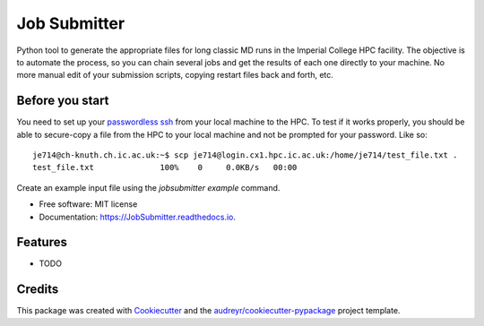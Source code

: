 ===============================
Job Submitter
===============================


.. image:: https://img.shields.io/pypi/v/JobSubmitter.svg
        :target: https://pypi.python.org/pypi/JobSubmitter

.. image:: https://img.shields.io/travis/jeiros/JobSubmitter.svg
        :target: https://travis-ci.org/jeiros/JobSubmitter

.. image:: https://readthedocs.org/projects/JobSubmitter/badge/?version=latest
        :target: https://JobSubmitter.readthedocs.io/en/latest/?badge=latest
        :alt: Documentation Status

.. image:: https://pyup.io/repos/github/jeiros/JobSubmitter/shield.svg
     :target: https://pyup.io/repos/github/jeiros/JobSubmitter/
     :alt: Updates


Python tool to generate the appropriate files for long classic MD runs in the Imperial College HPC facility.
The objective is to automate the process, so you can chain several jobs and get the results of each one directly
to your machine. No more manual edit of your submission scripts, copying restart files back and forth, etc.

Before you start
----------------

You need to set up your `passwordless ssh <http://www.linuxproblem.org/art_9.html>`_ from your local machine to the HPC.
To test if it works properly, you should be able to secure-copy a file from the HPC to your local machine
and not be prompted for your password. Like so::

    je714@ch-knuth.ch.ic.ac.uk:~$ scp je714@login.cx1.hpc.ic.ac.uk:/home/je714/test_file.txt .
    test_file.txt              100%    0     0.0KB/s   00:00


Create an example input file using the `jobsubmitter example` command.

* Free software: MIT license
* Documentation: https://JobSubmitter.readthedocs.io.


Features
--------

* TODO

Credits
---------

This package was created with Cookiecutter_ and the `audreyr/cookiecutter-pypackage`_ project template.

.. _Cookiecutter: https://github.com/audreyr/cookiecutter
.. _`audreyr/cookiecutter-pypackage`: https://github.com/audreyr/cookiecutter-pypackage
